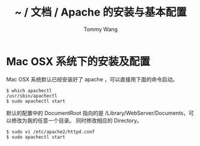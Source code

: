#+TITLE: ~ / 文档 / Apache 的安装与基本配置
#+AUTHOR: Tommy Wang
#+OPTIONS: ^:nil

#+HTML_HEAD_EXTRA: <link rel="stylesheet" href="../css/org.css">

* Mac OSX 系统下的安装及配置
  Mac OSX 系统默认已经安装好了 apache ，可以直接用下面的命令启动。
#+BEGIN_EXAMPLE
$ which apachectl
/usr/sbin/apachectl
$ sudo apachectl start
#+END_EXAMPLE
  默认的配置中的 DocumentRoot 指向的是 /Library/WebServer/Documents，可以修改为我的任意一个目录。
  同时修改相应的 Directory。
#+BEGIN_EXAMPLE
$ sudo vi /etc/apache2/httpd.conf
$ sudo apachectl start
#+END_EXAMPLE

